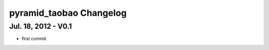 pyramid_taobao Changelog
==============================


Jul. 18, 2012 - V0.1
-----------------------------------------

- first commit

